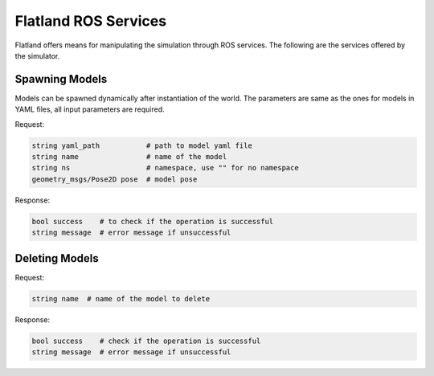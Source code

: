 Flatland ROS Services
=====================
Flatland offers means for manipulating the simulation through ROS services. 
The following are the services offered by the simulator. 

Spawning Models
---------------
Models can be spawned dynamically after instantiation of the world. The parameters
are same as the ones for models in YAML files, all input parameters are required.

Request:

.. code-block:: bash

  string yaml_path           # path to model yaml file
  string name                # name of the model
  string ns                  # namespace, use "" for no namespace
  geometry_msgs/Pose2D pose  # model pose 
  
Response:

.. code-block:: bash

  bool success    # to check if the operation is successful
  string message  # error message if unsuccessful


Deleting Models
---------------

Request:

.. code-block:: bash

  string name  # name of the model to delete
  
Response:

.. code-block:: bash

  bool success    # check if the operation is successful
  string message  # error message if unsuccessful


